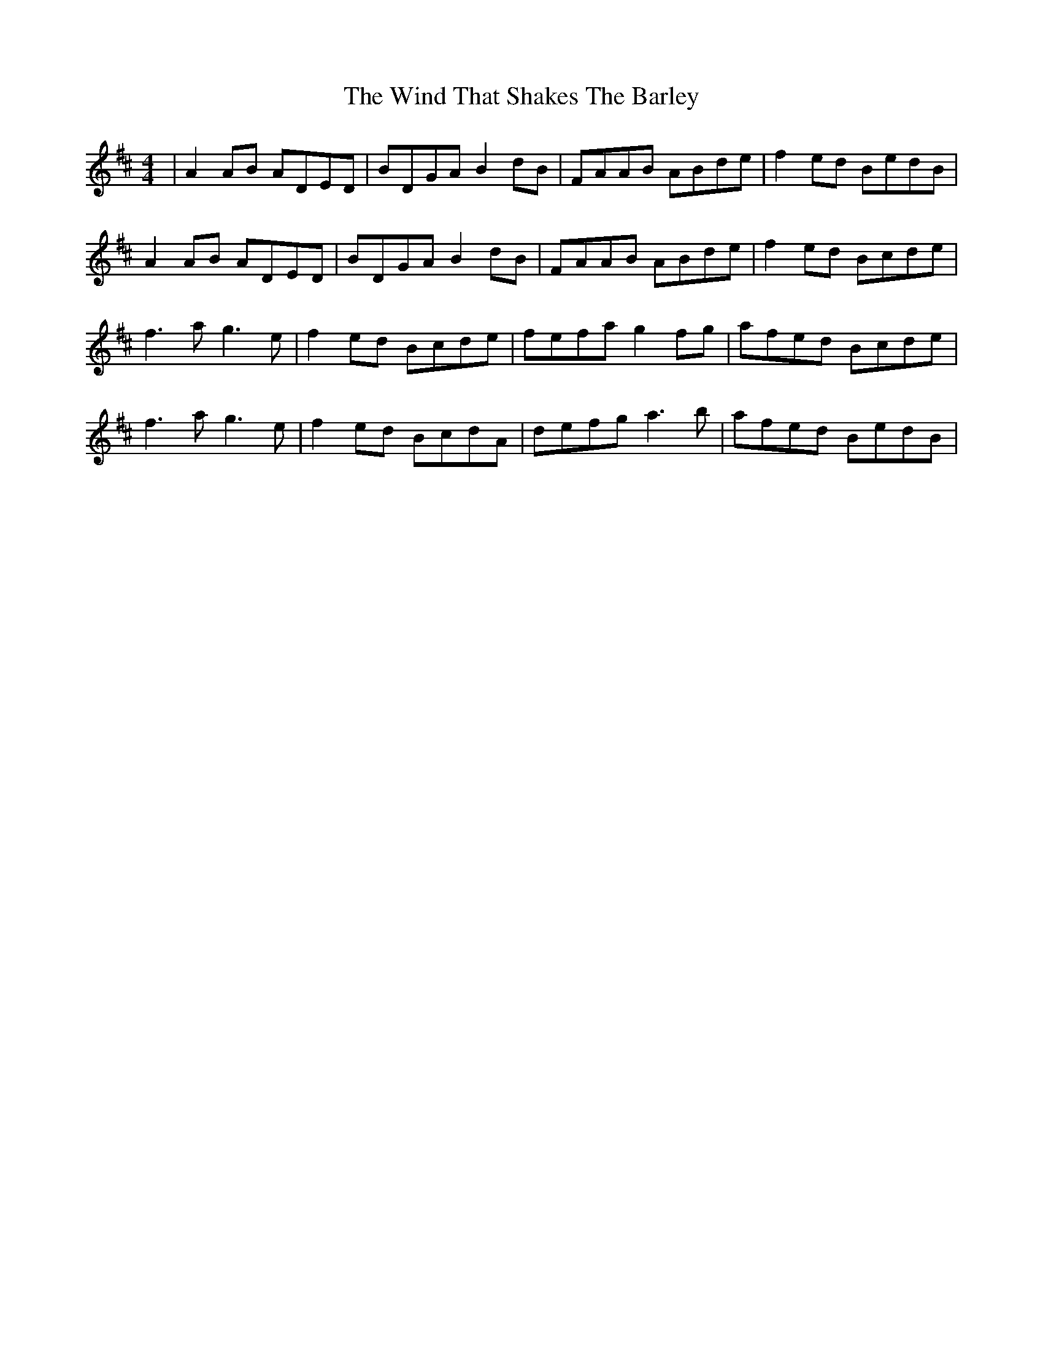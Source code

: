 X: 43066
T: Wind That Shakes The Barley, The
R: reel
M: 4/4
K: Dmajor
|A2AB ADED|BDGA B2dB|FAAB ABde|f2ed BedB|
A2AB ADED|BDGA B2dB|FAAB ABde|f2ed Bcde|
f3a g3e|f2ed Bcde|fefa g2fg|afed Bcde|
f3a g3e|f2ed BcdA|defg a3b|afed BedB|

